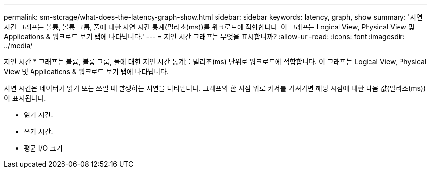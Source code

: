 ---
permalink: sm-storage/what-does-the-latency-graph-show.html 
sidebar: sidebar 
keywords: latency, graph, show 
summary: '지연 시간 그래프는 볼륨, 볼륨 그룹, 풀에 대한 지연 시간 통계(밀리초(ms))를 워크로드에 적합합니다. 이 그래프는 Logical View, Physical View 및 Applications & 워크로드 보기 탭에 나타납니다.' 
---
= 지연 시간 그래프는 무엇을 표시합니까?
:allow-uri-read: 
:icons: font
:imagesdir: ../media/


[role="lead"]
지연 시간 * 그래프는 볼륨, 볼륨 그룹, 풀에 대한 지연 시간 통계를 밀리초(ms) 단위로 워크로드에 적합합니다. 이 그래프는 Logical View, Physical View 및 Applications & 워크로드 보기 탭에 나타납니다.

지연 시간은 데이터가 읽기 또는 쓰일 때 발생하는 지연을 나타냅니다. 그래프의 한 지점 위로 커서를 가져가면 해당 시점에 대한 다음 값(밀리초(ms))이 표시됩니다.

* 읽기 시간.
* 쓰기 시간.
* 평균 I/O 크기

